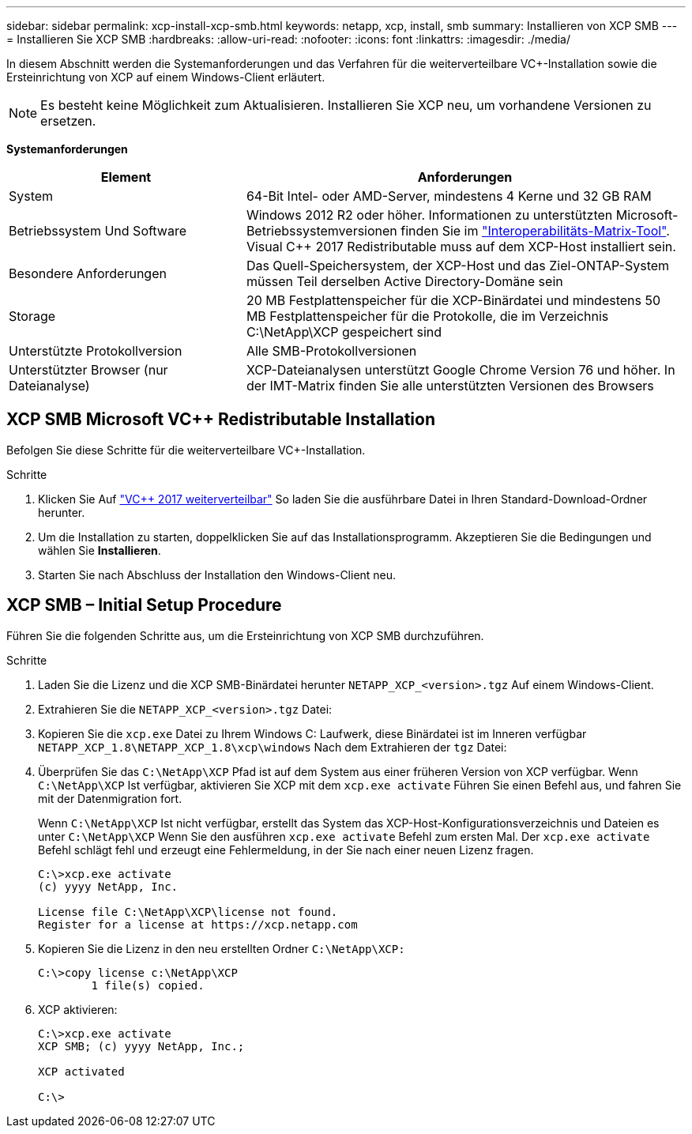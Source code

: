 ---
sidebar: sidebar 
permalink: xcp-install-xcp-smb.html 
keywords: netapp, xcp, install, smb 
summary: Installieren von XCP SMB 
---
= Installieren Sie XCP SMB
:hardbreaks:
:allow-uri-read: 
:nofooter: 
:icons: font
:linkattrs: 
:imagesdir: ./media/


In diesem Abschnitt werden die Systemanforderungen und das Verfahren für die weiterverteilbare VC+-Installation sowie die Ersteinrichtung von XCP auf einem Windows-Client erläutert.


NOTE: Es besteht keine Möglichkeit zum Aktualisieren. Installieren Sie XCP neu, um vorhandene Versionen zu ersetzen.

*Systemanforderungen*

[cols="35,65"]
|===
| Element | Anforderungen 


| System | 64-Bit Intel- oder AMD-Server, mindestens 4 Kerne und 32 GB RAM 


| Betriebssystem Und Software | Windows 2012 R2 oder höher. Informationen zu unterstützten Microsoft-Betriebssystemversionen finden Sie im link:https://mysupport.netapp.com/matrix/#welcome["Interoperabilitäts-Matrix-Tool"^]. Visual C++ 2017 Redistributable muss auf dem XCP-Host installiert sein. 


| Besondere Anforderungen | Das Quell-Speichersystem, der XCP-Host und das Ziel-ONTAP-System müssen Teil derselben Active Directory-Domäne sein 


| Storage | 20 MB Festplattenspeicher für die XCP-Binärdatei und mindestens 50 MB Festplattenspeicher für die Protokolle, die im Verzeichnis C:\NetApp\XCP gespeichert sind 


| Unterstützte Protokollversion | Alle SMB-Protokollversionen 


| Unterstützter Browser (nur Dateianalyse) | XCP-Dateianalysen unterstützt Google Chrome Version 76 und höher. In der IMT-Matrix finden Sie alle unterstützten Versionen des Browsers 
|===


== XCP SMB Microsoft VC++ Redistributable Installation

Befolgen Sie diese Schritte für die weiterverteilbare VC+-Installation.

.Schritte
. Klicken Sie Auf link:https://go.microsoft.com/fwlink/?LinkId=746572["VC++ 2017 weiterverteilbar"^] So laden Sie die ausführbare Datei in Ihren Standard-Download-Ordner herunter.
. Um die Installation zu starten, doppelklicken Sie auf das Installationsprogramm. Akzeptieren Sie die Bedingungen und wählen Sie *Installieren*.
. Starten Sie nach Abschluss der Installation den Windows-Client neu.




== XCP SMB – Initial Setup Procedure

Führen Sie die folgenden Schritte aus, um die Ersteinrichtung von XCP SMB durchzuführen.

.Schritte
. Laden Sie die Lizenz und die XCP SMB-Binärdatei herunter `NETAPP_XCP_<version>.tgz` Auf einem Windows-Client.
. Extrahieren Sie die `NETAPP_XCP_<version>.tgz` Datei:
. Kopieren Sie die `xcp.exe` Datei zu Ihrem Windows C: Laufwerk, diese Binärdatei ist im Inneren verfügbar `NETAPP_XCP_1.8\NETAPP_XCP_1.8\xcp\windows` Nach dem Extrahieren der `tgz` Datei:
. Überprüfen Sie das `C:\NetApp\XCP` Pfad ist auf dem System aus einer früheren Version von XCP verfügbar. Wenn `C:\NetApp\XCP` Ist verfügbar, aktivieren Sie XCP mit dem `xcp.exe activate` Führen Sie einen Befehl aus, und fahren Sie mit der Datenmigration fort.
+
Wenn `C:\NetApp\XCP` Ist nicht verfügbar, erstellt das System das XCP-Host-Konfigurationsverzeichnis und Dateien es unter `C:\NetApp\XCP` Wenn Sie den ausführen `xcp.exe activate` Befehl zum ersten Mal. Der `xcp.exe activate` Befehl schlägt fehl und erzeugt eine Fehlermeldung, in der Sie nach einer neuen Lizenz fragen.

+
[listing]
----
C:\>xcp.exe activate
(c) yyyy NetApp, Inc.

License file C:\NetApp\XCP\license not found.
Register for a license at https://xcp.netapp.com
----
. Kopieren Sie die Lizenz in den neu erstellten Ordner `C:\NetApp\XCP:`
+
[listing]
----
C:\>copy license c:\NetApp\XCP
        1 file(s) copied.
----
. XCP aktivieren:
+
[listing]
----
C:\>xcp.exe activate
XCP SMB; (c) yyyy NetApp, Inc.;

XCP activated

C:\>
----

